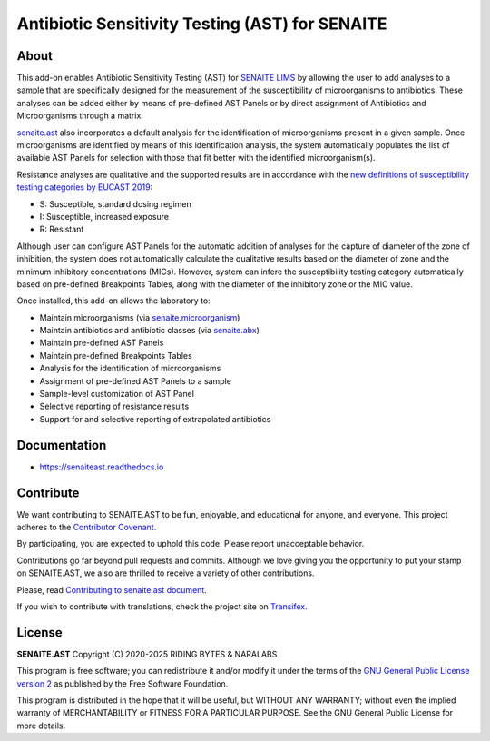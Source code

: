 Antibiotic Sensitivity Testing (AST) for SENAITE
================================================

.. image:: https://img.shields.io/pypi/v/senaite.ast.svg?style=flat-square
    :target: https://pypi.python.org/pypi/senaite.ast

.. image:: https://img.shields.io/github/actions/workflow/status/senaite/senaite.ast/build-and-test.yml?branch=master
   :target: https://github.com/senaite/senaite.ast/actions/workflows/build-and-test.yml?query=branch:master

.. image:: https://readthedocs.org/projects/pip/badge/
    :target: https://senaiteast.readthedocs.org

.. image:: https://img.shields.io/github/issues-pr/senaite/senaite.ast.svg?style=flat-square
    :target: https://github.com/senaite/senaite.ast/pulls

.. image:: https://img.shields.io/github/issues/senaite/senaite.ast.svg?style=flat-square
    :target: https://github.com/senaite/senaite.ast/issues

.. image:: https://img.shields.io/badge/Made%20for%20SENAITE-%E2%AC%A1-lightgrey.svg
   :target: https://www.senaite.com


About
-----

This add-on enables Antibiotic Sensitivity Testing (AST) for `SENAITE LIMS`_ by
allowing the user to add analyses to a sample that are specifically designed for
the measurement of the susceptibility of microorganisms to antibiotics. These
analyses can be added either by means of pre-defined AST Panels or by direct
assignment of Antibiotics and Microorganisms through a matrix.

`senaite.ast`_ also incorporates a default analysis for the identification of
microorganisms present in a given sample. Once microorganisms are identified by
means of this identification analysis, the system automatically populates the
list of available AST Panels for selection with those that fit better with the
identified microorganism(s).

Resistance analyses are qualitative and the supported results are in accordance
with the `new definitions of susceptibility testing categories by EUCAST 2019`_:

- S: Susceptible, standard dosing regimen
- I: Susceptible, increased exposure
- R: Resistant

Although user can configure AST Panels for the automatic addition of analyses
for the capture of diameter of the zone of inhibition, the system does not
automatically calculate the qualitative results based on the diameter of zone
and the minimum inhibitory concentrations (MICs). However, system can infere
the susceptibility testing category automatically based on pre-defined
Breakpoints Tables, along with the diameter of the inhibitory zone or the MIC
value.

Once installed, this add-on allows the laboratory to:

* Maintain microorganisms (via `senaite.microorganism`_)
* Maintain antibiotics and antibiotic classes (via `senaite.abx`_)
* Maintain pre-defined AST Panels
* Maintain pre-defined Breakpoints Tables
* Analysis for the identification of microorganisms
* Assignment of pre-defined AST Panels to a sample
* Sample-level customization of AST Panel
* Selective reporting of resistance results
* Support for and selective reporting of extrapolated antibiotics


Documentation
-------------

* https://senaiteast.readthedocs.io


Contribute
----------

We want contributing to SENAITE.AST to be fun, enjoyable, and educational
for anyone, and everyone. This project adheres to the `Contributor Covenant`_.

By participating, you are expected to uphold this code. Please report
unacceptable behavior.

Contributions go far beyond pull requests and commits. Although we love giving
you the opportunity to put your stamp on SENAITE.AST, we also are thrilled
to receive a variety of other contributions.

Please, read `Contributing to senaite.ast document`_.

If you wish to contribute with translations, check the project site on `Transifex`_.


License
-------

**SENAITE.AST** Copyright (C) 2020-2025 RIDING BYTES & NARALABS

This program is free software; you can redistribute it and/or modify it under
the terms of the `GNU General Public License version 2`_ as published
by the Free Software Foundation.

This program is distributed in the hope that it will be useful,
but WITHOUT ANY WARRANTY; without even the implied warranty of
MERCHANTABILITY or FITNESS FOR A PARTICULAR PURPOSE. See the
GNU General Public License for more details.


.. Links

.. _SENAITE LIMS: https://www.senaite.com
.. _senaite.ast: https://pypi.org/project/senaite.ast
.. _new definitions of susceptibility testing categories by EUCAST 2019: https://www.eucast.org/newsiandr/
.. _senaite.microorganism: https://pypi.org/project/senaite.microorganism
.. _senaite.abx: https://pypi.org/project/senaite.abx
.. _Contributor Covenant: https://github.com/senaite/senaite.ast/blob/master/CODE_OF_CONDUCT.md
.. _Contributing to senaite.ast document: https://github.com/senaite/senaite.ast/blob/master/CONTRIBUTING.md
.. _Transifex: https://www.transifex.com/senaite/senaite-ast
.. _Community site: https://community.senaite.org/
.. _Gitter channel: https://gitter.im/senaite/Lobby
.. _Users list: https://sourceforge.net/projects/senaite/lists/senaite-users
.. _GNU General Public License version 2: https://www.gnu.org/licenses/old-licenses/gpl-2.0.txt
